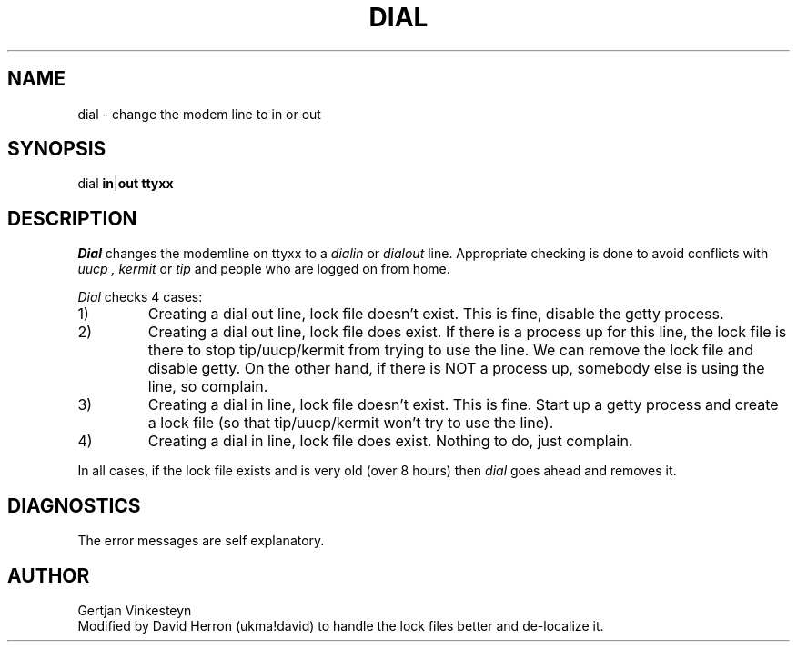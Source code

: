 .TH DIAL 8 LOCAL
.SH NAME
dial \- change the modem line to in or out
.SH SYNOPSIS
dial \fBin\fP|\fBout\fP \fBttyxx\fP
.SH DESCRIPTION
.I Dial
changes the modemline on ttyxx to a
.I dialin
or
.I dialout
line. 
Appropriate checking is done to avoid conflicts with 
.I uucp ,
.I kermit
or
.I tip
and people who are logged on from home.
.sp
.I Dial
checks 4 cases:
.IP 1)
Creating a dial out line, lock file doesn't exist.
This is fine, disable the getty process.
.IP 2)
Creating a dial out line, lock file does exist.
If there is a process up for this line,
the lock file is there to stop tip/uucp/kermit from trying to use the line.
We can remove the lock file and disable getty.
On the other hand, if there is NOT a process up,
somebody else is using the line, so complain.
.IP 3)
Creating a dial in line, lock file doesn't exist.
This is fine.
Start up a getty process and create a lock file
(so that tip/uucp/kermit won't try to use the line).
.IP 4)
Creating a dial in line, lock file does exist.
Nothing to do, just complain.
.PP
In all cases,
if the lock file exists and is very old (over 8 hours) then
.I dial
goes ahead and removes it.
.SH DIAGNOSTICS
The error messages are self explanatory.
.SH AUTHOR
Gertjan Vinkesteyn
.br
Modified by David Herron (ukma!david) to handle the lock files better
and de-localize it.
